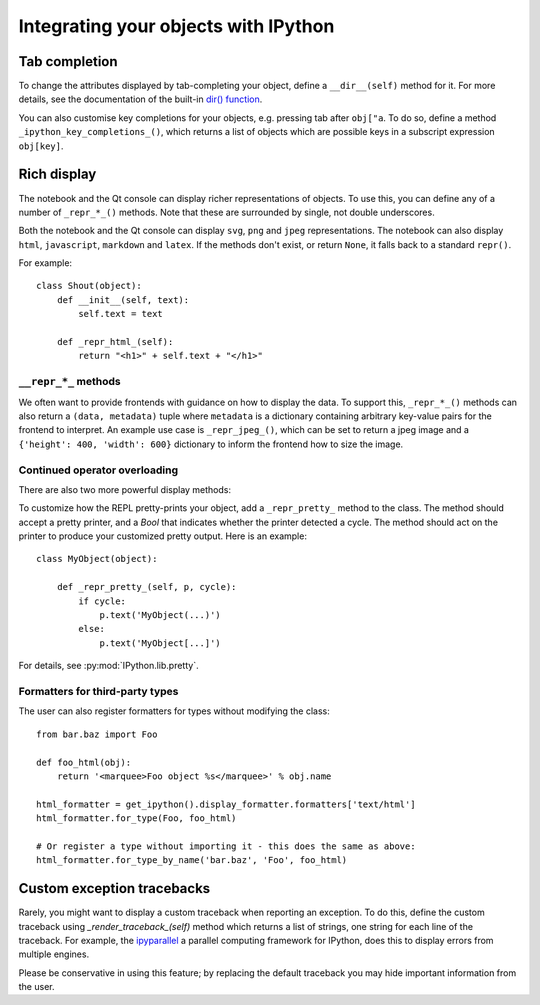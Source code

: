 .. _integrating:

=====================================
Integrating your objects with IPython
=====================================

Tab completion
==============
.. todo:: Come back to this section.

   It's so underdocumented I genuinely don't understand what it's referring to.
   Like define a method on my objects? How does the InteractiveShell interface with it?
   What do you mean the subscript expression obj[key]?

   So if my object is a dict then I can customize how it completes?

   Why?

   Why is this type specific???

To change the attributes displayed by tab-completing your object, define a
``__dir__(self)`` method for it. For more details, see the documentation of the
built-in `dir() function <http://docs.python.org/library/functions.html#dir>`_.

.. also yo what the hell are the 2 lines above. That's true of any object that
   has literally no relevance to IPython any more than Monty Python does.

You can also customise key completions for your objects, e.g. pressing tab after
``obj["a``. To do so, define a method ``_ipython_key_completions_()``, which
returns a list of objects which are possible keys in a subscript expression
``obj[key]``.

.. versionadded:: 5.0
   Custom key completions

.. _integrating_rich_display:

Rich display
============

The notebook and the Qt console can display richer representations of objects.
To use this, you can define any of a number of ``_repr_*_()`` methods. Note that
these are surrounded by single, not double underscores.

Both the notebook and the Qt console can display ``svg``, ``png`` and ``jpeg``
representations. The notebook can also display ``html``, ``javascript``,
``markdown`` and ``latex``. If the methods don't exist, or return ``None``, it
falls back to a standard ``repr()``.

For example::

    class Shout(object):
        def __init__(self, text):
            self.text = text

        def _repr_html_(self):
            return "<h1>" + self.text + "</h1>"


``__repr_*_`` methods
----------------------

We often want to provide frontends with guidance on how to display the data. To
support this, ``_repr_*_()`` methods can also return a ``(data, metadata)``
tuple where ``metadata`` is a dictionary containing arbitrary key-value pairs for
the frontend to interpret. An example use case is ``_repr_jpeg_()``, which can
be set to return a jpeg image and a ``{'height': 400, 'width': 600}`` dictionary
to inform the frontend how to size the image.


Continued operator overloading
------------------------------

There are also two more powerful display methods:

.. class:: MyObject

   .. method:: _repr_mimebundle_(include=None, exclude=None)

     Should return a dictionary of multiple formats, keyed by mimetype, or a tuple
     of two dictionaries: *data, metadata*. If this returns something, other
     ``_repr_*_`` methods are ignored. The method should take keyword arguments
     ``include`` and ``exclude``, though it is not required to respect them.

   .. method:: _ipython_display_()

      Displays the object as a side effect; the return value is ignored. If this
      is defined, all other display methods are ignored.

.. todo:: If we redo this section, let's START with a description of the
          classes in IPython.lib.pretty and after defining them, we use the
          section below to describe to the user how to interface with it.

To customize how the REPL pretty-prints your object, add a ``_repr_pretty_``
method to the class.  The method should accept a pretty printer, and a `Bool`
that indicates whether the printer detected a cycle.  The method should act on
the printer to produce your customized pretty output.  Here is an example::

    class MyObject(object):

        def _repr_pretty_(self, p, cycle):
            if cycle:
                p.text('MyObject(...)')
            else:
                p.text('MyObject[...]')

For details, see :py:mod:`IPython.lib.pretty`.

Formatters for third-party types
--------------------------------

The user can also register formatters for types without modifying the class::

    from bar.baz import Foo

    def foo_html(obj):
        return '<marquee>Foo object %s</marquee>' % obj.name

    html_formatter = get_ipython().display_formatter.formatters['text/html']
    html_formatter.for_type(Foo, foo_html)

    # Or register a type without importing it - this does the same as above:
    html_formatter.for_type_by_name('bar.baz', 'Foo', foo_html)

Custom exception tracebacks
===========================

Rarely, you might want to display a custom traceback when reporting an
exception. To do this, define the custom traceback using
`_render_traceback_(self)` method which returns a list of strings, one string
for each line of the traceback. For example, the `ipyparallel
<http://ipyparallel.readthedocs.io/>`__ a parallel computing framework for
IPython, does this to display errors from multiple engines.

Please be conservative in using this feature; by replacing the default traceback
you may hide important information from the user.
